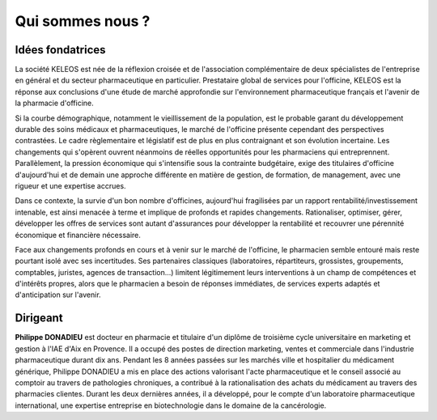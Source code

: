 =================
Qui sommes nous ?
=================

Idées fondatrices
=================

La société KELEOS est née de la réflexion croisée et de l'association complémentaire de deux spécialistes de l'entreprise en général et du secteur pharmaceutique en particulier. Prestataire global de services pour l'officine, KELEOS est la réponse aux conclusions d'une étude de marché approfondie sur l'environnement pharmaceutique français et l'avenir de la pharmacie d'officine.

Si la courbe démographique, notamment le vieillissement de la population, est le probable garant du développement durable des soins médicaux et pharmaceutiques, le marché de l'officine présente cependant des perspectives contrastées. Le cadre règlementaire et législatif est de plus en plus contraignant et son évolution incertaine. Les changements qui s'opèrent ouvrent néanmoins de réelles opportunités pour les pharmaciens qui entreprennent. Parallèlement, la pression économique qui s'intensifie sous la contrainte budgétaire, exige des titulaires d'officine d'aujourd'hui et de demain une approche différente en matière de gestion, de formation, de management, avec une rigueur et une expertise accrues.

Dans ce contexte, la survie d'un bon nombre d'officines, aujourd'hui fragilisées par un rapport rentabilité/investissement intenable, est ainsi menacée à terme et implique de profonds et rapides changements. Rationaliser, optimiser, gérer, développer les offres de services sont autant d'assurances pour développer la rentabilité et recouvrer une pérennité économique et financière nécessaire.

Face aux changements profonds en cours et à venir sur le marché de l'officine, le pharmacien semble entouré mais reste pourtant isolé avec ses incertitudes. Ses partenaires classiques (laboratoires, répartiteurs, grossistes, groupements, comptables, juristes, agences de transaction...) limitent légitimement leurs interventions à un champ de compétences et d'intérêts propres, alors que le pharmacien a besoin de réponses immédiates, de services experts adaptés et d'anticipation sur l'avenir.


Dirigeant
=========

**Philippe DONADIEU** est docteur en pharmacie et titulaire d'un diplôme de troisième cycle universitaire en marketing et gestion à l'IAE d'Aix en Provence. Il a occupé des postes de direction marketing, ventes et commerciale dans l'industrie pharmaceutique durant dix ans. Pendant les 8 années passées sur les marchés ville et hospitalier du médicament générique, Philippe DONADIEU a mis en place des actions valorisant l'acte pharmaceutique et le conseil associé au comptoir au travers de pathologies chroniques, a contribué à la rationalisation des achats du médicament au travers des pharmacies clientes. Durant les deux dernières années, il a développé, pour le compte d'un laboratoire pharmaceutique international, une expertise entreprise en biotechnologie dans le domaine de la cancérologie.
